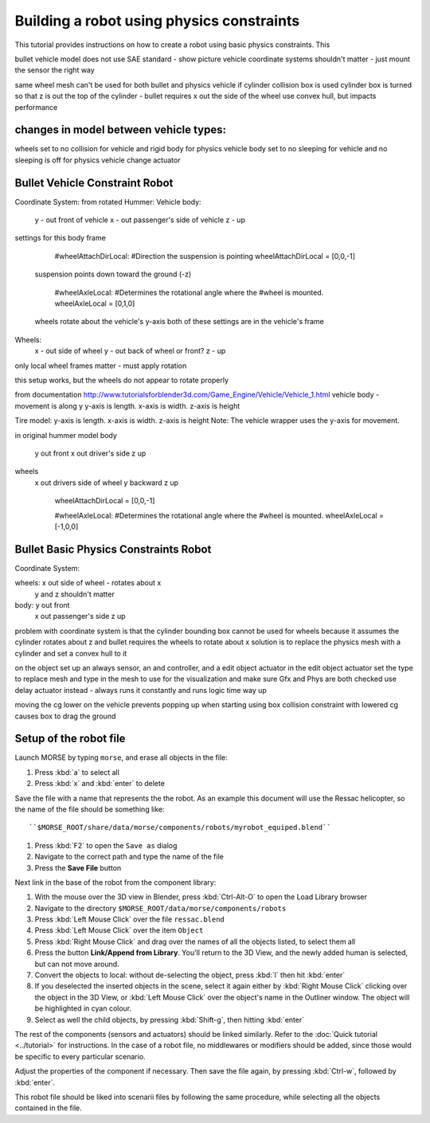 Building a robot using physics constraints
==========================================

This tutorial provides instructions on how to create a robot using basic physics constraints.  This 


bullet vehicle model does not use SAE standard - show picture
vehicle coordinate systems shouldn't matter - just mount the sensor the right way

same wheel mesh can't be used for both bullet and physics vehicle if cylinder collision box is used
cylinder box is turned so that z is out the top of the cylinder - bullet requires x out the side of the wheel
use convex hull, but impacts performance

changes in model between vehicle types:
---------------------------------------

wheels set to no collision for vehicle and rigid body for physics vehicle
body set to no sleeping for vehicle and no sleeping is off for physics vehicle
change actuator

Bullet Vehicle Constraint Robot
-------------------------------

Coordinate System:
from rotated Hummer:
Vehicle body:
    y - out front of vehicle
    x - out passenger's side of vehicle
    z - up

settings for this body frame

	#wheelAttachDirLocal:
	#Direction the suspension is pointing
	wheelAttachDirLocal = [0,0,-1]
    suspension points down toward the ground (-z)
	
	#wheelAxleLocal:
	#Determines the rotational angle where the
	#wheel is mounted.
	wheelAxleLocal = [0,1,0]
    wheels rotate about the vehicle's y-axis
    both of these settings are in the vehicle's frame

Wheels:
    x - out side of wheel
    y - out back of wheel or front?
    z - up

only local wheel frames matter - must apply rotation
     

this setup works, but the wheels do not appear to rotate properly

from documentation
http://www.tutorialsforblender3d.com/Game_Engine/Vehicle/Vehicle_1.html
vehicle body - movement is along y
y-axis is length.  
x-axis is width.  
z-axis is height

Tire model:  
y-axis is length.  
x-axis is width.  
z-axis is height
Note:  The vehicle wrapper uses the y-axis for movement. 

in original hummer model
body
    y out front
    x out driver's side
    z up
wheels
    x out drivers side of wheel
    y backward
    z up

	wheelAttachDirLocal = [0,0,-1]
	
	#wheelAxleLocal:
	#Determines the rotational angle where the
	#wheel is mounted.
	wheelAxleLocal = [-1,0,0]



Bullet Basic Physics Constraints Robot
--------------------------------------

Coordinate System:

wheels: x out side of wheel - rotates about x
            y and z shouldn't matter
            
body:  y out front
          x out passenger's side
          z up


problem with coordinate system is that the cylinder bounding box cannot be used for wheels because it assumes the cylinder rotates about z and bullet requires the wheels to rotate about x
solution is to replace the physics mesh with a cylinder and set a convex hull to it

on the object set up an always sensor, an and controller, and a edit object actuator
in the edit object actuator set the type to replace mesh and type in the mesh to use for the visualization and make sure Gfx and Phys are both checked
use delay actuator instead - always runs it constantly and runs logic time way up


moving the cg lower on the vehicle prevents popping up when starting
using box collision constraint with lowered cg causes box to drag the ground

Setup of the robot file 
-----------------------

Launch MORSE by typing ``morse``, and erase all objects in the file:

#. Press :kbd:`a` to select all
#. Press :kbd:`x` and :kbd:`enter` to delete

Save the file with a name that represents the the robot. As an
example this document will use the Ressac helicopter, so the name of the file
should be something like::

``$MORSE_ROOT/share/data/morse/components/robots/myrobot_equiped.blend``

#. Press :kbd:`F2` to open the ``Save as`` dialog
#. Navigate to the correct path and type the name of the file
#. Press the **Save File** button

Next link in the base of the robot from the component library:

#. With the mouse over the 3D view in Blender, press :kbd:`Ctrl-Alt-O` to open the Load Library browser
#. Navigate to the directory ``$MORSE_ROOT/data/morse/components/robots``
#. Press :kbd:`Left Mouse Click` over the file ``ressac.blend``
#. Press :kbd:`Left Mouse Click` over the item ``Object``
#. Press :kbd:`Right Mouse Click` and drag over the names of all the objects listed, to select them all
#. Press the button **Link/Append from Library**. You'll return to the 3D View, and the newly added
   human is selected, but can not move around.
#. Convert the objects to local: without de-selecting the object, press :kbd:`l` then hit :kbd:`enter`
#. If you deselected the inserted objects in the scene, select it again either by 
   :kbd:`Right Mouse Click` clicking over the object in the 3D View, or 
   :kbd:`Left Mouse Click` over the object's name in the Outliner window. The object 
   will be highlighted in cyan colour.
#. Select as well the child objects, by pressing :kbd:`Shift-g`, then hitting :kbd:`enter`

The rest of the components (sensors and actuators) should be linked similarly.
Refer to the :doc:`Quick tutorial <../tutorial>` for instructions. In the
case of a robot file, no middlewares or modifiers should be added, since those
would be specific to every particular scenario.

Adjust the properties of the component if necessary. Then save the file again,
by pressing :kbd:`Ctrl-w`, followed by :kbd:`enter`.

This robot file should be liked into scenarii files by following the same
procedure, while selecting all the objects contained in the file.

